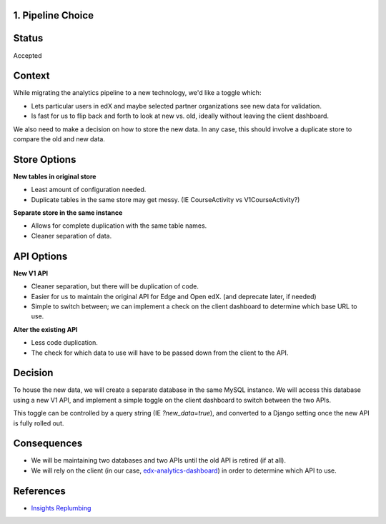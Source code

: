 1. Pipeline Choice
------------------

Status
------

Accepted

Context
-------

While migrating the analytics pipeline to a new technology, we'd like a toggle which:

- Lets particular users in edX and maybe selected partner organizations see new data
  for validation.
- Is fast for us to flip back and forth to look at new vs. old, ideally without leaving
  the client dashboard.

We also need to make a decision on how to store the new data. In any case, this should
involve a duplicate store to compare the old and new data.

Store Options
-------------

**New tables in original store**

- Least amount of configuration needed.
- Duplicate tables in the same store may get messy. (IE CourseActivity vs V1CourseActivity?)

**Separate store in the same instance**

- Allows for complete duplication with the same table names.
- Cleaner separation of data.

API Options
-----------

**New V1 API**

- Cleaner separation, but there will be duplication of code.
- Easier for us to maintain the original API for Edge and Open edX. (and deprecate later,
  if needed)
- Simple to switch between; we can implement a check on the client dashboard to determine
  which base URL to use.

**Alter the existing API**

- Less code duplication.
- The check for which data to use will have to be passed down from the client to the API.

Decision
--------

To house the new data, we will create a separate database in the same MySQL instance. We
will access this database using a new V1 API, and implement a simple toggle on the client
dashboard to switch between the two APIs.

This toggle can be controlled by a query string (IE `?new_data=true`), and converted to
a Django setting once the new API is fully rolled out.

Consequences
------------

- We will be maintaining two databases and two APIs until the old API is retired (if at all).
- We will rely on the client (in our case,
  `edx-analytics-dashboard <https://github.com/edx/edx-analytics-dashboard>`_) in order to
  determine which API to use.

References
----------

- `Insights Replumbing <https://2u-internal.atlassian.net/wiki/spaces/PT/pages/15440575/Insights+Replumbing>`_
